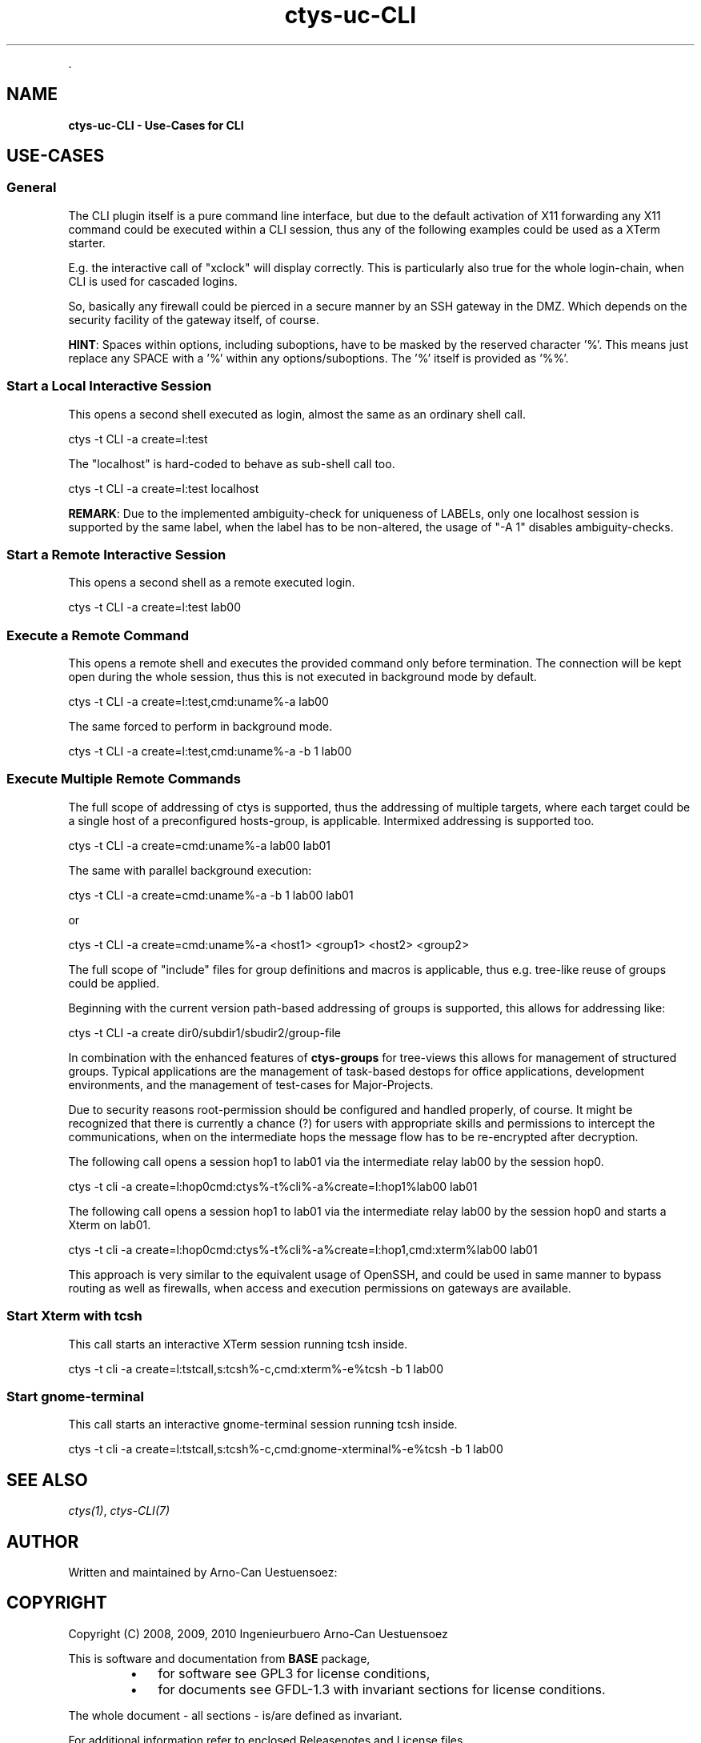 .TH "ctys-uc-CLI" 1 "June, 2010" ""


.P
\&.

.SH NAME
.P
\fBctys-uc-CLI - Use-Cases for CLI\fR

.SH USE-CASES
.SS General
.P
The CLI plugin itself is a pure command line interface, but due to the
default activation of X11 forwarding any X11 command could be executed
within a CLI session, thus any of the following examples could be used
as a XTerm starter.

.P
E.g. the interactive call of "xclock" will display
correctly. This is particularly also true for the whole
login\-chain, when CLI is used for cascaded logins.

.P
So, basically any firewall could be pierced in a secure manner by an
SSH gateway in the DMZ. Which depends on the security facility of the
gateway itself, of course.

.P
\fBHINT\fR:
Spaces within options, including suboptions, have to be masked by
the reserved character '%'. 
This means just replace any SPACE with a '%' within any
options/suboptions. The '%' itself is provided as '%%'.

.SS Start a Local Interactive Session
.P
This opens a second shell executed  as login, almost the same as
an ordinary shell call.

.nf
  
  ctys -t CLI -a create=l:test
  
.fi


.P
The "localhost" is hard\-coded to behave as sub\-shell call too.

.nf
  
  ctys -t CLI -a create=l:test localhost
  
.fi


.P
\fBREMARK\fR:
Due to the implemented ambiguity\-check for uniqueness of LABELs, only
one localhost session is supported by the same label, when the label
has to be non\-altered, the usage of "\-A 1" disables ambiguity\-checks.

.SS Start a Remote Interactive Session
.P
This opens a second shell as a remote executed login.

.nf
  
  ctys -t CLI -a create=l:test lab00
  
.fi


.SS Execute a Remote Command
.P
This opens a remote shell and executes the provided command only
before termination. The connection will be kept open during the
whole session, thus this is not executed in background mode by default.

.nf
  
  ctys -t CLI -a create=l:test,cmd:uname%-a lab00
  
.fi


.P
The same forced to perform in background mode.

.nf
  
  ctys -t CLI -a create=l:test,cmd:uname%-a -b 1 lab00
  
.fi


.SS Execute Multiple Remote Commands
.P
The full scope of addressing of ctys is supported, thus the
addressing of multiple targets, where each target could be a
single host of a preconfigured hosts\-group, is applicable. 
Intermixed addressing is supported too.

.nf
  
  ctys -t CLI -a create=cmd:uname%-a lab00 lab01
  
.fi


.P
The same with parallel background execution:

.nf
  
  ctys -t CLI -a create=cmd:uname%-a -b 1 lab00 lab01
  
.fi


.P
or 

.nf
  
  ctys -t CLI -a create=cmd:uname%-a <host1> <group1> <host2> <group2> 
  
.fi


.P
The full scope of "include" files for group definitions  and
macros is applicable, thus e.g. tree\-like reuse of groups could
be applied.

.P
Beginning with the current version path\-based addressing of groups
is supported, this allows for addressing like:

.nf
  
  ctys -t CLI -a create dir0/subdir1/sbudir2/group-file 
  
.fi


.P
In combination with the enhanced features of \fBctys\-groups\fR for tree\-views
this allows for management of structured groups.
Typical applications are the management of task\-based destops for office 
applications, development environments, and
the management of test\-cases for Major\-Projects.

.P
Due to security reasons root\-permission should be configured and
handled properly, of course.
It might be recognized that there is currently a chance (?) for
users with appropriate skills and permissions to intercept the
communications, when on the intermediate hops the message flow
has to be re\-encrypted after decryption.

.P
The following call opens a session hop1 to lab01 via the intermediate
relay lab00 by the session hop0.

.nf
  
  ctys -t cli -a create=l:hop0cmd:ctys%-t%cli%-a%create=l:hop1%lab00 lab01
  
.fi


.P
The following call opens a session hop1 to lab01 via the intermediate
relay lab00 by the session hop0 and starts a Xterm on lab01.

.nf
  
  ctys -t cli -a create=l:hop0cmd:ctys%-t%cli%-a%create=l:hop1,cmd:xterm%lab00 lab01
  
.fi


.P
This approach is very similar to the equivalent usage of
OpenSSH, and could be used in same manner to bypass routing as
well as firewalls, when access and execution permissions on gateways are
available.

.SS Start Xterm with tcsh
.P
This call starts an interactive XTerm session running tcsh inside.

.nf
  
  ctys -t cli -a create=l:tstcall,s:tcsh%-c,cmd:xterm%-e%tcsh -b 1 lab00
  
.fi


.SS Start gnome-terminal
.P
This call starts an interactive gnome\-terminal session running tcsh inside.

.nf
  
  ctys -t cli -a create=l:tstcall,s:tcsh%-c,cmd:gnome-xterminal%-e%tcsh -b 1 lab00
  
.fi


.SH SEE ALSO
.P
\fIctys(1)\fR, \fIctys\-CLI(7)\fR

.SH AUTHOR
.P
Written and maintained by Arno\-Can Uestuensoez:

.TS
tab(^); ll.
 Maintenance:^<acue_sf1@sourceforge.net>
 Homepage:^<http://www.UnifiedSessionsManager.org>
 Sourceforge.net:^<http://sourceforge.net/projects/ctys>
 Berlios.de:^<http://ctys.berlios.de>
 Commercial:^<http://www.i4p.com>
.TE


.SH COPYRIGHT
.P
Copyright (C) 2008, 2009, 2010 Ingenieurbuero Arno\-Can Uestuensoez

.P
This is software and documentation from \fBBASE\fR package,

.RS
.IP \(bu 3
for software see GPL3 for license conditions,
.IP \(bu 3
for documents  see GFDL\-1.3 with invariant sections for license conditions.
.RE

.P
The whole document \- all sections \- is/are defined as invariant.

.P
For additional information refer to enclosed Releasenotes and License files.


.\" man code generated by txt2tags 2.3 (http://txt2tags.sf.net)
.\" cmdline: txt2tags -t man -i ctys-uc-CLI.t2t -o /tmpn/0/ctys/bld/01.11.004/doc-tmp/BASE/en/man/man7/ctys-uc-CLI.7

